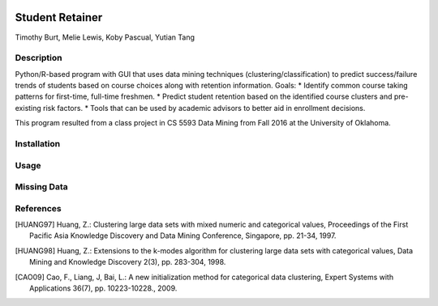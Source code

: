 .. image:: https://img.shields.io/github/license/mashape/apistatus.svg
    :target: https://github.com/tab10/student_retainer/LICENSE
    :alt: MIT License

Student Retainer
================
Timothy Burt, Melie Lewis, Koby Pascual, Yutian Tang

Description
-----------

Python/R-based program with GUI that uses data mining techniques (clustering/classification) to predict success/failure trends of
students based on course choices along with retention information.
Goals:
*   Identify common course taking patterns for first-time, full-time freshmen.
*   Predict student retention based on the identified course clusters and pre-existing risk factors.
*   Tools that can be used by academic advisors to better aid in enrollment decisions.

This program resulted from a class project in CS 5593 Data Mining from Fall 2016 at the University of Oklahoma.

Installation
------------

Usage
-----

Missing Data
------------

References
----------

.. [HUANG97] Huang, Z.: Clustering large data sets with mixed numeric and
   categorical values, Proceedings of the First Pacific Asia Knowledge
   Discovery and Data Mining Conference, Singapore, pp. 21-34, 1997.

.. [HUANG98] Huang, Z.: Extensions to the k-modes algorithm for clustering
   large data sets with categorical values, Data Mining and Knowledge
   Discovery 2(3), pp. 283-304, 1998.

.. [CAO09] Cao, F., Liang, J, Bai, L.: A new initialization method for
   categorical data clustering, Expert Systems with Applications 36(7),
   pp. 10223-10228., 2009.
